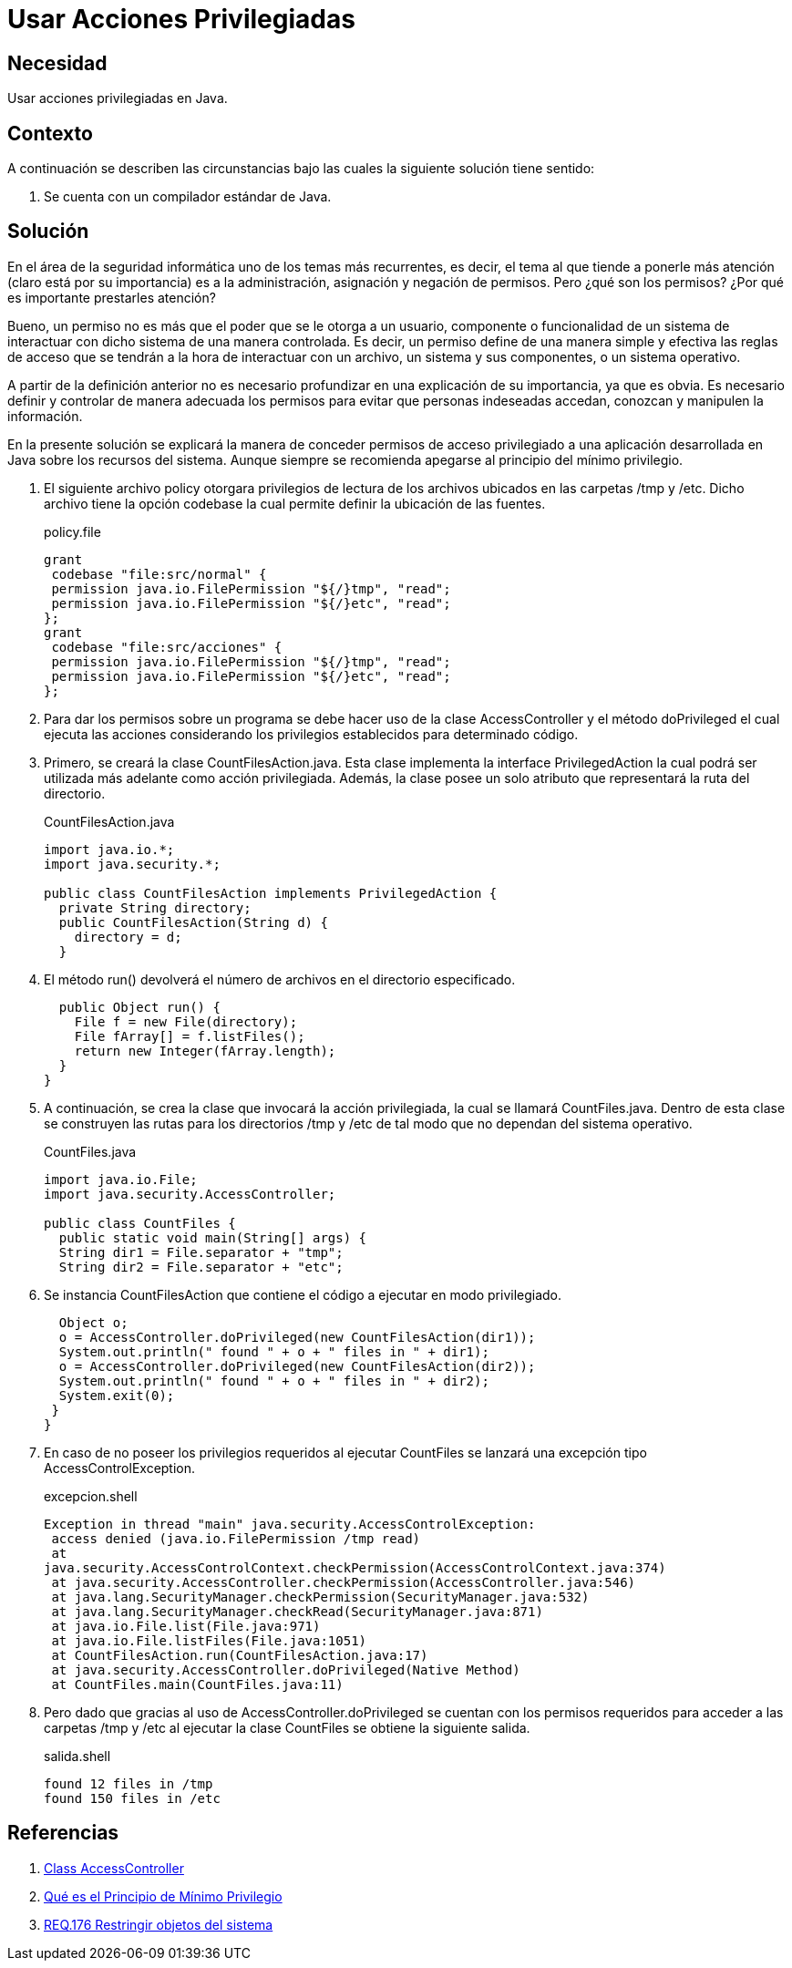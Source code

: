 :slug: products/defends/java/usar-privilegio/
:category: java
:description: Nuestros ethical hackers explican que son los permisos y la importancia de estos a la hora de controlar y proteger la información. Además, explican la manera de brindar permisos privilegiados a una aplicación desarrollada en Java haciendo uso de la clase AccessController.
:keywords: Java, Seguridad, AccessController, Permisos, Acceso, Mínimo Privilegio.
:defends: yes

= Usar Acciones Privilegiadas

== Necesidad

Usar acciones privilegiadas en +Java+.

== Contexto

A continuación se describen las circunstancias
bajo las cuales la siguiente solución tiene sentido:

. Se cuenta con un compilador estándar de +Java+.

== Solución

En el área de la seguridad informática
uno de los temas más recurrentes, es decir,
el tema al que tiende a ponerle más atención
(claro está por su importancia)
es a la administración,
asignación y negación de permisos.
Pero ¿qué son los permisos?
¿Por qué es importante prestarles atención?

Bueno, un permiso no es más que
el poder que se le otorga a un usuario,
componente o funcionalidad de un sistema
de interactuar con dicho sistema
de una manera controlada.
Es decir, un permiso define de una manera simple y efectiva
las reglas de acceso que se tendrán
a la hora de interactuar con un archivo,
un sistema y sus componentes, o un sistema operativo.

A partir de la definición anterior
no es necesario profundizar
en una explicación de su importancia,
ya que es obvia.
Es necesario definir y controlar de manera adecuada
los permisos para evitar que personas indeseadas accedan,
conozcan y manipulen la información.

En la presente solución se explicará la manera
de conceder permisos de acceso privilegiado
a una aplicación desarrollada en +Java+
sobre los recursos del sistema.
Aunque siempre se recomienda apegarse
al principio del mínimo privilegio.

. El siguiente archivo +policy+
otorgara privilegios de lectura de los archivos
ubicados en las carpetas +/tmp+ y +/etc+.
Dicho archivo tiene la opción +codebase+
la cual permite definir la ubicación de las fuentes.
+
.policy.file
[source, shell, linenums]
----
grant
 codebase "file:src/normal" {
 permission java.io.FilePermission "${/}tmp", "read";
 permission java.io.FilePermission "${/}etc", "read";
};
grant
 codebase "file:src/acciones" {
 permission java.io.FilePermission "${/}tmp", "read";
 permission java.io.FilePermission "${/}etc", "read";
};
----

. Para dar los permisos sobre un programa
se debe hacer uso de la clase +AccessController+
y el método +doPrivileged+
el cual ejecuta las acciones considerando
los privilegios establecidos para determinado código.

. Primero, se creará la clase +CountFilesAction.java+.
Esta clase implementa la interface +PrivilegedAction+
la cual podrá ser utilizada más adelante como acción privilegiada.
Además, la clase posee un solo atributo
que representará la ruta del directorio.
+
.CountFilesAction.java
[source, java, linenums]
----
import java.io.*;
import java.security.*;

public class CountFilesAction implements PrivilegedAction {
  private String directory;
  public CountFilesAction(String d) {
    directory = d;
  }
----

. El método +run()+ devolverá el número de archivos
en el directorio especificado.
+
[source, java, linenums]
----
  public Object run() {
    File f = new File(directory);
    File fArray[] = f.listFiles();
    return new Integer(fArray.length);
  }
}
----

. A continuación, se crea la clase
que invocará la acción privilegiada,
la cual se llamará +CountFiles.java+.
Dentro de esta clase se construyen
las rutas para los directorios +/tmp+ y +/etc+
de tal modo que no dependan del sistema operativo.
+
.CountFiles.java
[source, java, linenums]
----
import java.io.File;
import java.security.AccessController;

public class CountFiles {
  public static void main(String[] args) {
  String dir1 = File.separator + "tmp";
  String dir2 = File.separator + "etc";
----

. Se instancia +CountFilesAction+ que contiene
el código a ejecutar en modo privilegiado.
+
[source, java, linenums]
----
  Object o;
  o = AccessController.doPrivileged(new CountFilesAction(dir1));
  System.out.println(" found " + o + " files in " + dir1);
  o = AccessController.doPrivileged(new CountFilesAction(dir2));
  System.out.println(" found " + o + " files in " + dir2);
  System.exit(0);
 }
}
----

. En caso de no poseer los privilegios requeridos
al ejecutar +CountFiles+ se lanzará
una excepción tipo +AccessControlException+.
+
.excepcion.shell
[source, shell, linenums]
----
Exception in thread "main" java.security.AccessControlException:
 access denied (java.io.FilePermission /tmp read)
 at
java.security.AccessControlContext.checkPermission(AccessControlContext.java:374)
 at java.security.AccessController.checkPermission(AccessController.java:546)
 at java.lang.SecurityManager.checkPermission(SecurityManager.java:532)
 at java.lang.SecurityManager.checkRead(SecurityManager.java:871)
 at java.io.File.list(File.java:971)
 at java.io.File.listFiles(File.java:1051)
 at CountFilesAction.run(CountFilesAction.java:17)
 at java.security.AccessController.doPrivileged(Native Method)
 at CountFiles.main(CountFiles.java:11)
----

. Pero dado que gracias al uso de +AccessController.doPrivileged+
se cuentan con los permisos requeridos
para acceder a las carpetas +/tmp+ y +/etc+
al ejecutar la clase +CountFiles+
se obtiene la siguiente salida.
+
.salida.shell
[source, shell, linenums]
----
found 12 files in /tmp
found 150 files in /etc
----

== Referencias

. [[r1]] link:https://docs.oracle.com/javase/8/docs/api/java/security/AccessController.html[Class AccessController]
. [[r2]] link:https://blogthinkbig.com/principio-de-minimo-privilegio[Qué es el Principio de Mínimo Privilegio]
. [[r3]] link:../../../products/rules/list/176/[REQ.176 Restringir objetos del sistema]
